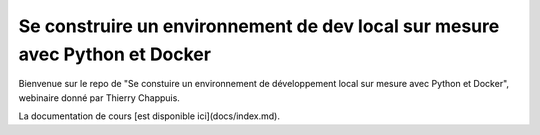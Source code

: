 Se construire un environnement de dev local sur mesure avec Python et Docker
============================================================================

Bienvenue sur le repo de "Se constuire un environnement de développement local sur mesure avec Python et Docker", webinaire donné par Thierry Chappuis.

La documentation de cours [est disponible ici](docs/index.md).
